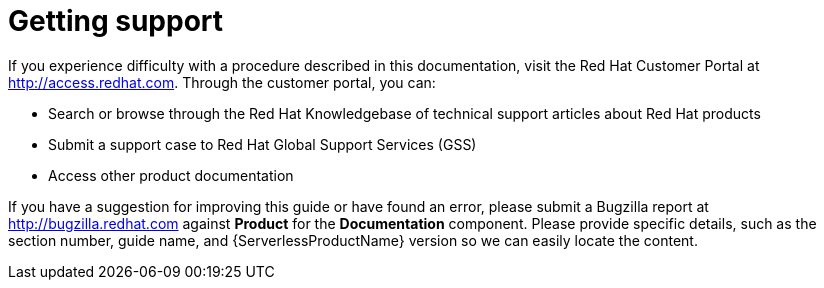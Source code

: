 // Module included in the following assemblies:
//
// * serverless/serverless-support.adoc

:_content-type: CONCEPT
[id="serverless-getting-support_{context}"]
= Getting support

If you experience difficulty with a procedure described in this documentation, visit the Red Hat Customer Portal at http://access.redhat.com. Through the customer portal, you can:

* Search or browse through the Red Hat Knowledgebase of technical support articles about Red Hat products
* Submit a support case to Red Hat Global Support Services (GSS)
* Access other product documentation

If you have a suggestion for improving this guide or have found an error, please submit a Bugzilla report at http://bugzilla.redhat.com against *Product* for the *Documentation* component. Please provide specific details, such as the section number, guide name, and {ServerlessProductName} version so we can easily locate the content.
